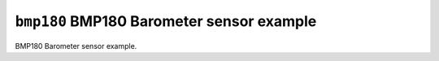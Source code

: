 ``bmp180`` BMP180 Barometer sensor example
==========================================

BMP180 Barometer sensor example.
